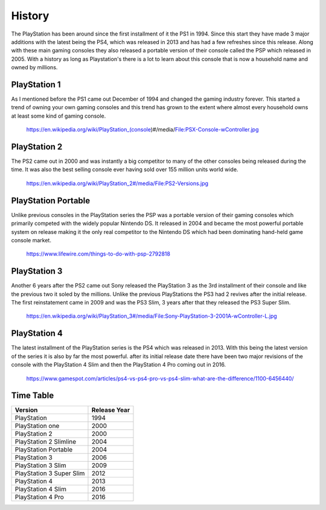 History
=======

The PlayStation has been around since the first installment of it the PS1 in 1994.
Since this start they have made 3 major additions with the latest being the PS4, 
which was released in 2013 and has had a few refreshes since this release. Along 
with these main gaming consoles they also released a portable version of their console
called the PSP which released in 2005. With a history as long as Playstation's 
there is a lot to learn about this console that is now a household name and owned
by millions. 

PlayStation 1
-------------

As I mentioned before the PS1 came out December of 1994 and changed the gaming 
industry forever. This started a trend of owning your own gaming consoles and this
trend has grown to the extent where almost every household owns at least some kind 
of gaming console. 

.. figure:: ps1_pic.jpg
	:width: 100%

	https://en.wikipedia.org/wiki/PlayStation_(console)#/media/File:PSX-Console-wController.jpg

PlayStation 2
-------------

The PS2 came out in 2000 and was instantly a big competitor to many of the other
consoles being released during the time. It was also the best selling console ever
having sold over 155 million units world wide. 

.. figure:: ps2_pic.jpg
	:width: 100%

	https://en.wikipedia.org/wiki/PlayStation_2#/media/File:PS2-Versions.jpg

PlayStation Portable
--------------------

Unlike previous consoles in the PlayStation series the PSP was a portable version
of their gaming consoles which primarily competed with the widely popular Nintendo
DS. It released in 2004 and became the most powerful portable system on release
making it the only real competitor to the Nintendo DS which had been dominating 
hand-held game console market. 

.. figure:: psp_pic.png
	:width: 100%

	https://www.lifewire.com/things-to-do-with-psp-2792818

PlayStation 3
-------------

Another 6 years after the PS2 came out Sony released the PlayStation 3 as the 3rd
installment of their console and like the previous two it soled by the millions.
Unlike the previous PlayStations the PS3 had 2 revives after the initial release.
The first reinstatement came in 2009 and was the PS3 Slim, 3 years after that they
released the PS3 Super Slim. 

.. figure:: ps3_pic.jpg
	:width: 100%

	https://en.wikipedia.org/wiki/PlayStation_3#/media/File:Sony-PlayStation-3-2001A-wController-L.jpg

PlayStation 4
-------------

The latest installment of the PlayStation series is the PS4 which was released
in 2013. With this being the latest version of the series it is also by far the 
most powerful. after its initial release date there have been two major revisions 
of the console with the PlayStation 4 Slim and then the PlayStation 4 Pro coming 
out in 2016. 

.. figure:: ps4_pic.jpg
	:width: 100% 

	https://www.gamespot.com/articles/ps4-vs-ps4-pro-vs-ps4-slim-what-are-the-difference/1100-6456440/

Time Table
----------

======================== =================
Version                  Release Year
======================== =================
PlayStation              1994
PlayStation one          2000
PlayStation 2            2000
PlayStation 2 Slimline   2004
PlayStation Portable     2004
PlayStation 3            2006
PlayStation 3 Slim       2009
PlayStation 3 Super Slim 2012
PlayStation 4            2013
PlayStation 4 Slim       2016
PlayStation 4 Pro        2016
======================== =================

